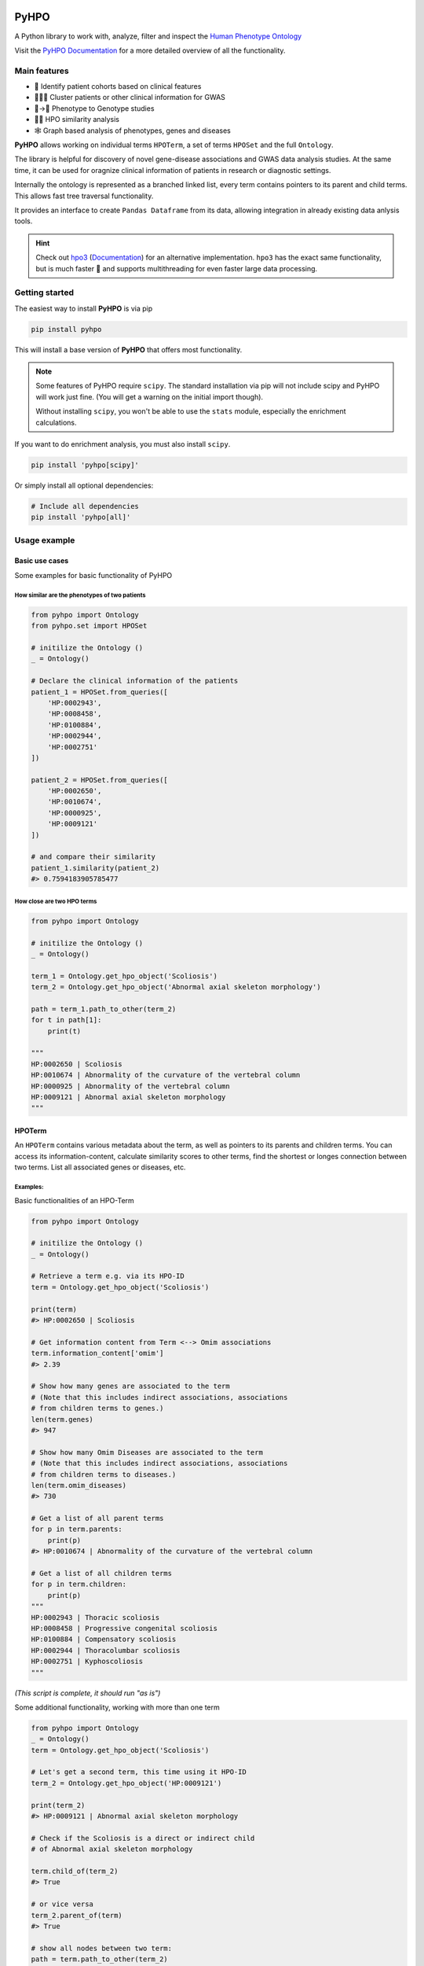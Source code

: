 .. image:: https://codecov.io/gh/anergictcell/pyhpo/branch/master/graph/badge.svg?token=33ZGNQD61W 
    :target: https://codecov.io/gh/anergictcell/pyhpo

.. image:: https://github.com/anergictcell/pyhpo/actions/workflows/test_coverage.yml/badge.svg
    :target: https://github.com/anergictcell/pyhpo/actions/workflows/test_coverage.yml/

.. image:: https://img.shields.io/pypi/dm/pyhpo.svg?label=Pypi%20downloads
    :target: https://pypi.org/project/pyhpo/

.. image:: https://img.shields.io/pypi/v/pyhpo?label=Latest%20Release
    :target: https://pypi.org/project/pyhpo/#history


*****
PyHPO
*****

A Python library to work with, analyze, filter and inspect the `Human Phenotype Ontology`_

Visit the `PyHPO Documentation`_ for a more detailed overview of all the functionality.

.. _Human Phenotype Ontology: https://hpo.jax.org/
.. _PyHPO Documentation: https://pyhpo.readthedocs.io/en/latest/

Main features
=============

* 👫 Identify patient cohorts based on clinical features
* 👨‍👧‍👦 Cluster patients or other clinical information for GWAS
* 🩻→🧬 Phenotype to Genotype studies
* 🍎🍊 HPO similarity analysis
* 🕸️ Graph based analysis of phenotypes, genes and diseases


**PyHPO** allows working on individual terms ``HPOTerm``, a set of terms ``HPOSet`` and the full ``Ontology``.

The library is helpful for discovery of novel gene-disease associations and GWAS data analysis studies. At the same time, it can be used for oragnize clinical information of patients in research or diagnostic settings.

Internally the ontology is represented as a branched linked list, every term contains pointers to its parent and child terms. This allows fast tree traversal functionality.

It provides an interface to create ``Pandas Dataframe`` from its data, allowing integration in already existing data anlysis tools.

.. hint::

    Check out `hpo3 <https://pypi.org/project/hpo3/>`_ (`Documentation <https://hpo3.readthedocs.io/en/stable/>`_) for an alternative implementation. ``hpo3`` has the exact same functionality, but is much faster 🚀 and supports multithreading for even faster large data processing.

Getting started
===============

The easiest way to install **PyHPO** is via pip

.. code:: bash

    pip install pyhpo

This will install a base version of **PyHPO** that offers most functionality.

.. note::

    Some features of PyHPO require  ``scipy``. The standard installation via pip will not include scipy and PyHPO will work just fine. (You will get a warning on the initial import though).

    Without installing ``scipy``, you won't be able to use the ``stats`` module, especially the enrichment calculations.


If you want to do enrichment analysis, you must also install ``scipy``.

.. code:: bash

    pip install 'pyhpo[scipy]'

Or simply install all optional dependencies:

.. code:: bash

    # Include all dependencies
    pip install 'pyhpo[all]'



Usage example
=============

Basic use cases
---------------

Some examples for basic functionality of PyHPO

How similar are the phenotypes of two patients
^^^^^^^^^^^^^^^^^^^^^^^^^^^^^^^^^^^^^^^^^^^^^^

.. code:: python

    from pyhpo import Ontology
    from pyhpo.set import HPOSet

    # initilize the Ontology ()
    _ = Ontology()

    # Declare the clinical information of the patients
    patient_1 = HPOSet.from_queries([
        'HP:0002943',
        'HP:0008458',
        'HP:0100884',
        'HP:0002944',
        'HP:0002751'
    ])

    patient_2 = HPOSet.from_queries([
        'HP:0002650',
        'HP:0010674',
        'HP:0000925',
        'HP:0009121'
    ])

    # and compare their similarity
    patient_1.similarity(patient_2)
    #> 0.7594183905785477


How close are two HPO terms
^^^^^^^^^^^^^^^^^^^^^^^^^^^

.. code:: python

    from pyhpo import Ontology

    # initilize the Ontology ()
    _ = Ontology()

    term_1 = Ontology.get_hpo_object('Scoliosis')
    term_2 = Ontology.get_hpo_object('Abnormal axial skeleton morphology')

    path = term_1.path_to_other(term_2)
    for t in path[1]:
        print(t)

    """
    HP:0002650 | Scoliosis
    HP:0010674 | Abnormality of the curvature of the vertebral column
    HP:0000925 | Abnormality of the vertebral column
    HP:0009121 | Abnormal axial skeleton morphology
    """


HPOTerm
-------
An ``HPOTerm`` contains various metadata about the term, as well as pointers to its parents and children terms. You can access its information-content, calculate similarity scores to other terms, find the shortest or longes connection between two terms. List all associated genes or diseases, etc.

Examples:
^^^^^^^^^

Basic functionalities of an HPO-Term

.. code:: python

    from pyhpo import Ontology

    # initilize the Ontology ()
    _ = Ontology()

    # Retrieve a term e.g. via its HPO-ID
    term = Ontology.get_hpo_object('Scoliosis')

    print(term)
    #> HP:0002650 | Scoliosis

    # Get information content from Term <--> Omim associations
    term.information_content['omim']
    #> 2.39

    # Show how many genes are associated to the term
    # (Note that this includes indirect associations, associations
    # from children terms to genes.)
    len(term.genes)
    #> 947

    # Show how many Omim Diseases are associated to the term
    # (Note that this includes indirect associations, associations
    # from children terms to diseases.)
    len(term.omim_diseases)
    #> 730

    # Get a list of all parent terms
    for p in term.parents:
        print(p)
    #> HP:0010674 | Abnormality of the curvature of the vertebral column

    # Get a list of all children terms
    for p in term.children:
        print(p)
    """
    HP:0002943 | Thoracic scoliosis
    HP:0008458 | Progressive congenital scoliosis
    HP:0100884 | Compensatory scoliosis
    HP:0002944 | Thoracolumbar scoliosis
    HP:0002751 | Kyphoscoliosis
    """

*(This script is complete, it should run "as is")*


Some additional functionality, working with more than one term

.. code:: python

    from pyhpo import Ontology
    _ = Ontology()
    term = Ontology.get_hpo_object('Scoliosis')

    # Let's get a second term, this time using it HPO-ID
    term_2 = Ontology.get_hpo_object('HP:0009121')

    print(term_2)
    #> HP:0009121 | Abnormal axial skeleton morphology

    # Check if the Scoliosis is a direct or indirect child
    # of Abnormal axial skeleton morphology

    term.child_of(term_2)
    #> True

    # or vice versa
    term_2.parent_of(term)
    #> True

    # show all nodes between two term:
    path = term.path_to_other(term_2)
    for t in path[1]:
        print(t)

    """
    HP:0002650 | Scoliosis
    HP:0010674 | Abnormality of the curvature of the vertebral column
    HP:0000925 | Abnormality of the vertebral column
    HP:0009121 | Abnormal axial skeleton morphology
    """

    print(f'Steps from Term 1 to Term 2: {path[0]}')
    #> Steps from Term 1 to Term 2: 3


    # Calculate the similarity between two terms
    term.similarity_score(term_2)
    #> 0.442

*(This script is complete, it should run "as is")*


Ontology
--------
The ``Ontology`` contains all HPO terms, their connections to each other and associations to genes and diseases.
It provides some helper functions for ``HPOTerm`` search functionality

Examples
^^^^^^^^

.. code:: python

    from pyhpo import Ontology, HPOSet

    # initilize the Ontology (this must be done only once)
    _ = Ontology()

    # Get a term based on its name
    term = Ontology.get_hpo_object('Scoliosis')
    print(term)
    #> HP:0002650 | Scoliosis

    # ...or based on HPO-ID
    term = Ontology.get_hpo_object('HP:0002650')
    print(term)
    #> HP:0002650 | Scoliosis

    # ...or based on its index
    term = Ontology.get_hpo_object(2650)
    print(term)
    #> HP:0002650 | Scoliosis

    # shortcut to retrieve a term based on its index
    term = Ontology[2650]
    print(term)
    #> HP:0002650 | Scoliosis

    # Search for term
    for term in Ontology.search('olios'):
        print(term)

    """
    HP:0002211 | White forelock
    HP:0002290 | Poliosis
    HP:0002650 | Scoliosis
    HP:0002751 | Kyphoscoliosis
    HP:0002943 | Thoracic scoliosis
    HP:0002944 | Thoracolumbar scoliosis
    HP:0003423 | Thoracolumbar kyphoscoliosis
    HP:0004619 | Lumbar kyphoscoliosis
    HP:0004626 | Lumbar scoliosis
    HP:0005659 | Thoracic kyphoscoliosis
    HP:0008453 | Congenital kyphoscoliosis
    HP:0008458 | Progressive congenital scoliosis
    HP:0100884 | Compensatory scoliosis
    """

*(This script is complete, it should run "as is")*

The Ontology is a Singleton and should only be initiated once.
It can be reused across several modules, e.g:

``main.py``

.. code:: python

    from pyhpo import Ontology, HPOSet

    import module2

    # initilize the Ontology
    _ = Ontology()

    if __name__ == '__main__':
        module2.find_term('Compensatory scoliosis')


``module2.py``

.. code:: python

    from pyhpo import Ontology

    def find_term(term):
        return Ontology.get_hpo_object(term)


HPOSet
------
An ``HPOSet`` is a collection of ``HPOTerm`` and can be used to represent e.g. a patient's clinical information. It provides APIs for filtering, comparisons to other ``HPOSet`` and term/gene/disease enrichments.


Examples:
^^^^^^^^^

.. code:: python

    from pyhpo import Ontology, HPOSet

    # initilize the Ontology
    _ = Ontology()

    # create HPOSets, corresponding to 
    # e.g. the clinical information of a patient
    # You can initiate an HPOSet using either
    # - HPO-ID: 'HP:0002943'
    # - HPO-Name: 'Scoliosis'
    # - HPO-ID (int): 2943

    ci_1 = HPOSet.from_queries([
        'HP:0002943',
        'HP:0008458',
        'HP:0100884',
        'HP:0002944',
        'HP:0002751'
    ])

    ci_2 = HPOSet.from_queries([
        'HP:0002650',
        'HP:0010674',
        'HP:0000925',
        'HP:0009121'
    ])

    # Compare the similarity
    ci_1.similarity(ci_2)
    #> 0.7593552670152157

    # Remove all non-leave nodes from a set
    ci_leaf = ci_2.child_nodes()
    len(ci_2)
    #> 4
    len(ci_leaf)
    #> 1
    ci_2
    #> HPOSet.from_serialized("925+2650+9121+10674")
    ci_leaf
    #> HPOSet.from_serialized("2650")

    # Check the information content of an HPOSet
    ci_1.information_content()
    """
    {
        'mean': 6.571224974009769,
        'total': 32.856124870048845,
        'max': 8.97979449089521,
        'all': [5.98406221734122, 8.286647310335265, 8.97979449089521, 5.5458072864100645, 4.059813565067086]
    }
    """

*(This script is complete, it should run "as is")*


Get genes enriched in an ``HPOSet``
-----------------------------------

Examples:
^^^^^^^^^

.. code:: python

    from pyhpo import Ontology, HPOSet
    from pyhpo.stats import EnrichmentModel

    # initilize the Ontology
    _ = Ontology()

    ci = HPOSet.from_queries([
        'HP:0002943',
        'HP:0008458',
        'HP:0100884',
        'HP:0002944',
        'HP:0002751'
    ])

    gene_model = EnrichmentModel('gene')
    genes = gene_model.enrichment(method='hypergeom', hposet=ci)
    
    print(genes[0]['item'])
    #> PAPSS2

*(This script is complete, it should run "as is")*


For a more detailed description of how to use PyHPO, visit the `PyHPO Documentation <https://pyhpo.readthedocs.io/en/latest/>`_.



Contributing
============

Yes, please do so. We appreciate any help, suggestions for improvement or other feedback. Just create a pull-request or open an issue.

License
=======

PyHPO is released under the `MIT license`_.


PyHPO is using the Human Phenotype Ontology. Find out more at http://www.human-phenotype-ontology.org

Sebastian Köhler, Leigh Carmody, Nicole Vasilevsky, Julius O B Jacobsen, et al. Expansion of the Human Phenotype Ontology (HPO) knowledge base and resources. Nucleic Acids Research. (2018) doi: 10.1093/nar/gky1105

.. _MIT license: http://www.opensource.org/licenses/mit-license.php

